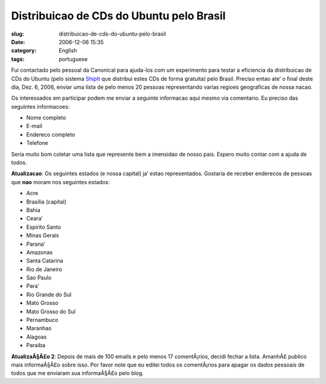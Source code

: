 Distribuicao de CDs do Ubuntu pelo Brasil
#########################################
:slug: distribuicao-de-cds-do-ubuntu-pelo-brasil
:date: 2006-12-06 15:35
:category: English
:tags: portuguese

Fui contactado pelo pessoal da Canonical para ajuda-los com um
experimento para testar a eficiencia da distribuicao de CDs do Ubuntu
(pelo sistema `ShipIt <https://shipit.ubuntu.com/>`__ que distribui
estes CDs de forma gratuita) pelo Brasil. Preciso entao ate’ o final
deste dia, Dez. 6, 2006, enviar uma lista de pelo menos 20 pessoas
representando varias regioes geograficas de nossa nacao.

Os interessados em participar podem me enviar a seguinte informacao aqui
mesmo via comentario. Eu preciso das seguintes informacoes:

-  Nome completo
-  E-mail
-  Endereco completo
-  Telefone

Seria muito bom coletar uma lista que represente bem a imensidao de
nosso pais. Espero muito contar com a ajuda de todos.

**Atualizacao**: Os seguintes estados (e nossa capital) ja’ estao
representados. Gostaria de receber enderecos de pessoas que **nao**
moram nos seguintes estados:

-  Acre
-  Brasilia (capital)
-  Bahia
-  Ceara’
-  Espirito Santo
-  Minas Gerais
-  Parana’
-  Amazonas
-  Santa Catarina
-  Rio de Janeiro
-  Sao Paulo
-  Para’
-  Rio Grande do Sul
-  Mato Grosso
-  Mato Grosso do Sul
-  Pernambuco
-  Maranhao
-  Alagoas
-  Paraiba

**AtualizaÃ§Ã£o 2**: Depois de mais de 100 emails e pelo menos 17
comentÃ¡rios, decidi fechar a lista. AmanhÃ£ publico mais informaÃ§Ã£o
sobre isso. Por favor note que eu editei todos os comentÃ¡rios para
apagar os dados pessoais de todos que me enviaram sua informaÃ§Ã£o pelo
blog.

